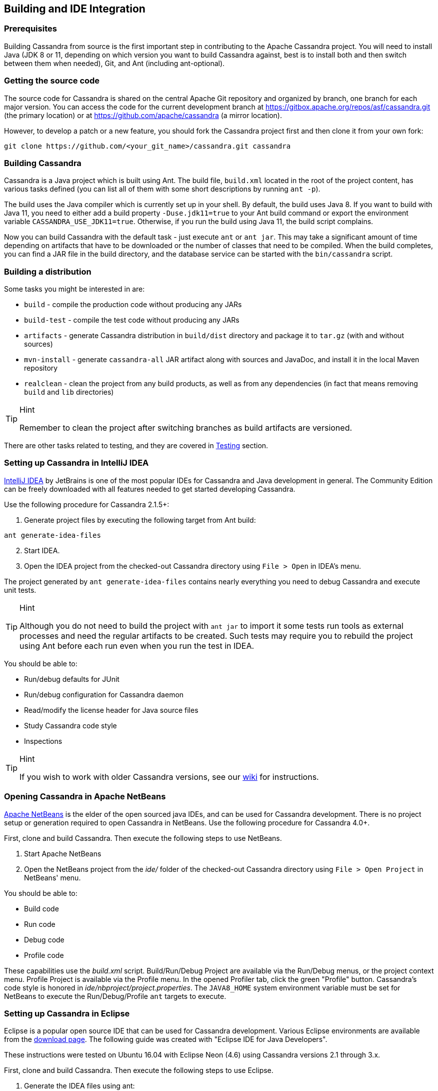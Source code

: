 :page-layout: basic

== Building and IDE Integration

=== Prerequisites

Building Cassandra from source is the first important step in contributing to the Apache Cassandra project.
You will need to install Java (JDK 8 or 11, depending on which version
you want to build Cassandra against, best is to install both and then
switch between them when needed), Git, and Ant (including ant-optional).

=== Getting the source code

The source code for Cassandra is shared on the central Apache Git
repository and organized by branch, one branch for each major version.
You can access the code for the current development branch at
https://gitbox.apache.org/repos/asf/cassandra.git (the primary location)
or at https://github.com/apache/cassandra (a mirror location).

However, to develop a patch or a new feature, you should fork the Cassandra
project first and then clone it from your own fork:

[source,plaintext]
----
git clone https://github.com/<your_git_name>/cassandra.git cassandra
----

=== Building Cassandra

Cassandra is a Java project which is built using Ant.
The build file, `build.xml` located in the root of the project content,
has various tasks defined (you can list all of them with some short
descriptions by running `ant -p`).

The build uses the Java compiler which is currently set up in your
shell. By default, the build uses Java 8. If you want to build
with Java 11, you need to either add a build property `-Duse.jdk11=true`
to your Ant build command or export the environment variable
`CASSANDRA_USE_JDK11=true`. Otherwise, if you run the build using
Java 11, the build script complains.

Now you can build Cassandra with the default task - just execute
`ant` or `ant jar`. This may take a significant amount of time depending
on artifacts that have to be downloaded or the number of classes that
need to be compiled. When the build completes, you can find a JAR file
in the build directory, and the database service can be started with
the `bin/cassandra` script.

=== Building a distribution

Some tasks you might be interested in are:

* `build` - compile the production code without producing any JARs
* `build-test` - compile the test code without producing any JARs
* `artifacts` - generate Cassandra distribution in `build/dist`
directory and package it to `tar.gz` (with and without sources)
* `mvn-install` - generate `cassandra-all` JAR artifact along with
sources and JavaDoc, and install it in the local Maven repository
* `realclean` - clean the project from any build products, as well as
from any dependencies (in fact that means removing `build` and `lib`
directories)

[TIP]
.Hint
====
Remember to clean the project after switching branches as build artifacts
are versioned.
====

There are other tasks related to testing, and they are covered in
link:testing.adoc[Testing] section.

=== Setting up Cassandra in IntelliJ IDEA

https://www.jetbrains.com/idea/[IntelliJ IDEA] by JetBrains is one of
the most popular IDEs for Cassandra and Java development in general.
The Community Edition can be freely downloaded with all features needed to get started developing Cassandra.

Use the following procedure for Cassandra 2.1.5+:

[arabic]
. Generate project files by executing the following target from Ant build:

[source, plaintext]
----
ant generate-idea-files
----

[arabic, start=2]
. Start IDEA.
. Open the IDEA project from the checked-out Cassandra directory using `File > Open` in IDEA's menu.

The project generated by `ant generate-idea-files` contains
nearly everything you need to debug Cassandra and execute unit tests.

[TIP]
.Hint
====
Although you do not need to build the project with `ant jar` to import
it some tests run tools as external processes and need the regular
artifacts to be created. Such tests may require you to rebuild the
project using Ant before each run even when you run the test in IDEA.
====

You should be able to:

* Run/debug defaults for JUnit
* Run/debug configuration for Cassandra daemon
* Read/modify the license header for Java source files
* Study Cassandra code style
* Inspections

[TIP]
.Hint
====
If you wish to work with older Cassandra versions, see our https://cwiki.apache.org/confluence/display/CASSANDRA2/RunningCassandraInIDEA[wiki] for instructions.
====

=== Opening Cassandra in Apache NetBeans

https://netbeans.apache.org/[Apache NetBeans] is the elder of the open sourced java IDEs,
and can be used for Cassandra development.
There is no project setup or generation required to open Cassandra in NetBeans.
Use the following procedure for Cassandra 4.0+.

First, clone and build Cassandra.
Then execute the following steps to use NetBeans.

[arabic]
. Start Apache NetBeans
. Open the NetBeans project from the _ide/_ folder of the
checked-out Cassandra directory using `File > Open Project` in NetBeans' menu.

You should be able to:

* Build code
* Run code
* Debug code
* Profile code

These capabilities use the _build.xml_ script.
Build/Run/Debug Project are available via the Run/Debug menus, or the
project context menu.
Profile Project is available via the Profile menu. In the opened
Profiler tab, click the green "Profile" button.
Cassandra's code style is honored in _ide/nbproject/project.properties_.
The `JAVA8_HOME` system environment variable must be set for NetBeans to execute the Run/Debug/Profile `ant` targets to execute.

=== Setting up Cassandra in Eclipse

Eclipse is a popular open source IDE that can be used for Cassandra
development. Various Eclipse environments are available from the
https://www.eclipse.org/downloads/eclipse-packages/[download page]. The
following guide was created with "Eclipse IDE for Java Developers".

These instructions were tested on Ubuntu 16.04 with Eclipse Neon (4.6)
using Cassandra versions 2.1 through 3.x.

First, clone and build Cassandra.
Then execute the following steps to use Eclipse.

[arabic]
. Generate the IDEA files using ant:

[source, plaintext]
----
ant generate-eclipse-files
----
[arabic, start=2]
. Start Eclipse.
. Open the Eclipse project from the checked-out Cassandra directory using
`File > Import > Existing Projects` and `Workspace > Select` git directory.
Select the correct branch, such as `cassandra-trunk`.
. Confirm and select `Finish` to import your project.

Find the project in `Package Explorer` or `Project Explorer`.
You should not get errors if you build the project automatically using these
instructions. Don't set up the project before generating the files with `ant`.

You should be able to:

* Run/debug defaults for JUnit
* Run/debug Cassandra
* Study Cassandra code style

Unit tests can be run from Eclipse by simply right-clicking the class
file or method and selecting `Run As > JUnit Test`.
Tests can be debugged by defining breakpoints (double-click line number) and
selecting `Debug As > JUnit Test`.

Alternatively all unit tests can be run from the command line as
described in xref::testing.adoc[testing].

==== Debugging Cassandra Using Eclipse

There are two ways to start a local Cassandra instance with Eclipse for debugging. 
You can either start Cassandra from the command line or from within Eclipse.

===== Debugging Cassandra started at command line

[arabic]
. Set environment variable to define remote debugging options for the
JVM: `export JVM_EXTRA_OPTS="-agentlib:jdwp=transport=dt_socket,server=y,suspend=n,address=1414"`
. Start Cassandra by executing the `./bin/cassandra`

Next, connect to the running Cassandra process by:

[arabic, start=3]
. In Eclipse, select `Run > Debug Configurations`.

image::eclipse_debug0.png[image]

[arabic, start=4]
. Create new remote application.

image::eclipse_debug1.png[image]

[arabic, start=5]
. Configure https://docs.oracle.com/javase/8/docs/technotes/guides/troubleshoot/introclientissues005.html[connection settings] by specifying a name and port 1414.
Confirm `Debug` and start debugging.

image::eclipse_debug2.png[image]


===== Debugging Cassandra started from Eclipse

Cassandra can also be started directly from Eclipse if you don't want to
use the command line.

[arabic, start=1]
. In Eclipse, select `Run > Run Configurations`.

image::eclipse_debug3.png[image]

[arabic, start=2]
. Create new application.

image::eclipse_debug4.png[image]

[arabic, start=3]
. Specify name, project and main class `org.apache.cassandra.service.CassandraDaemon`

image::eclipse_debug5.png[image]

[arabic, start=4]
. Configure additional JVM specific parameters that will start Cassandra
with some of the settings created by the regular startup script. Change
heap related values as needed.

[source, plaintext]
----
-Xms1024M -Xmx1024M -Xmn220M -Xss256k -ea -XX:+UseThreadPriorities -XX:ThreadPriorityPolicy=42 -XX:+UseParNewGC -XX:+UseConcMarkSweepGC -XX:+CMSParallelRemarkEnabled -XX:+UseCondCardMark -javaagent:./lib/jamm-0.3.0.jar -Djava.net.preferIPv4Stack=true
----

image::eclipse_debug6.png[image]

[arabic, start=5]
. Confirm `Debug` and you should see the output of Cassandra start up in the Eclipse console.

You can now set breakpoints and start debugging!

=== General notes

You may sometimes encounter some odd build failures when running the `ant` commands above. If you do, start `ant` with the `realclean` option:

[source,plaintext]
----
ant realclean
----

Remember that all the tasks mentioned above may depend on building source files. If there are actual compilation errors in the code, you may not be able to generate project files for IntelliJ Idea, Netbeans, or Eclipse.
It is especially important that you have imported the project adequately into IDE before doing merges or rebases. Otherwise, if there are conflicts, the project cannot be opened in IDE, and you will be unable to use any fancy conflict resolution tools offered by those IDEs.
